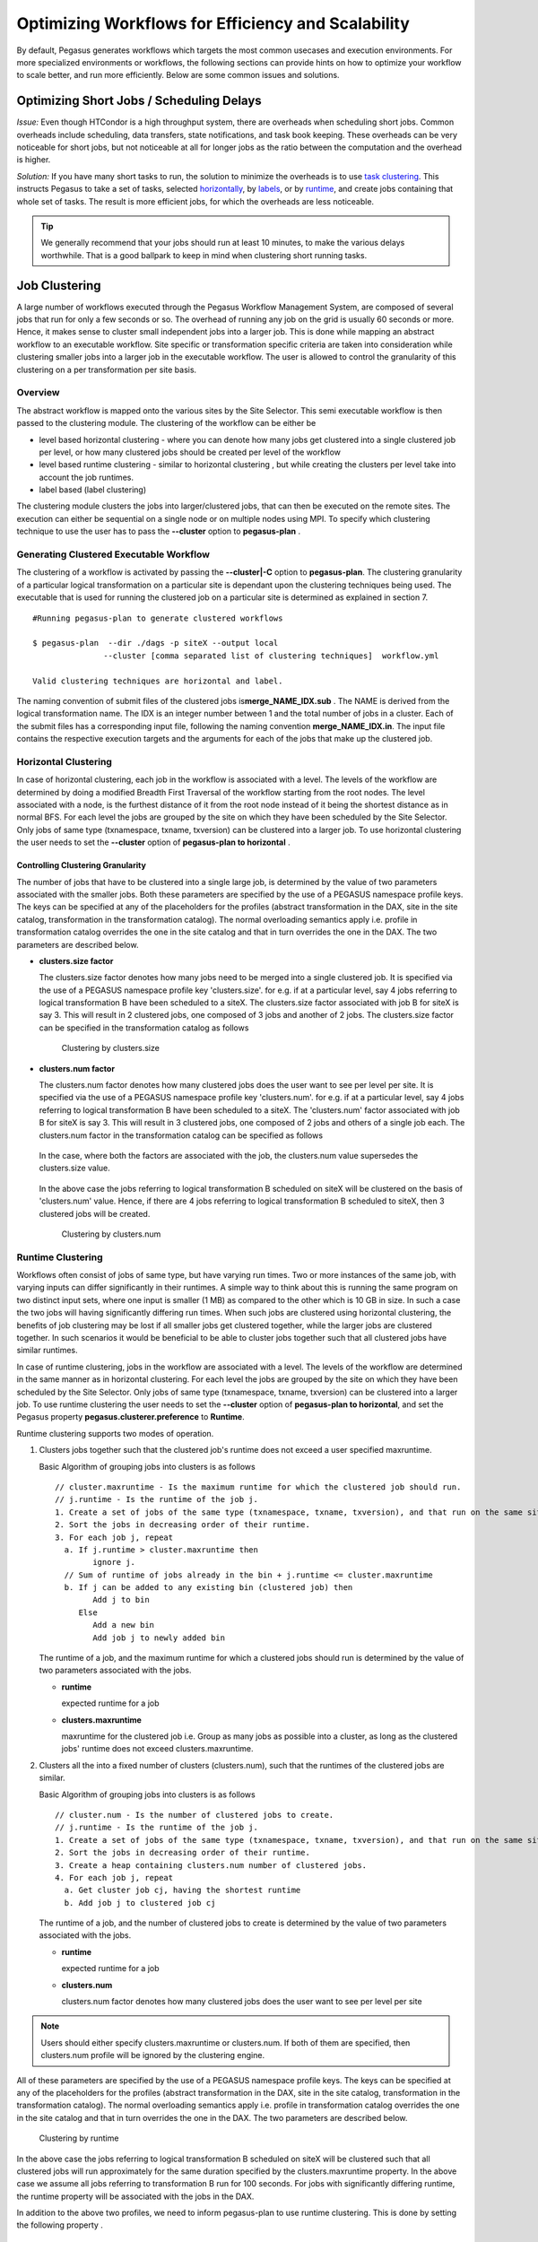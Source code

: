 .. _optimization:

===================================================
Optimizing Workflows for Efficiency and Scalability
===================================================

By default, Pegasus generates workflows which targets the most common
usecases and execution environments. For more specialized environments
or workflows, the following sections can provide hints on how to
optimize your workflow to scale better, and run more efficiently. Below
are some common issues and solutions.

.. _short-jobs:

Optimizing Short Jobs / Scheduling Delays
=========================================

*Issue:* Even though HTCondor is a high throughput system, there are
overheads when scheduling short jobs. Common overheads include
scheduling, data transfers, state notifications, and task book keeping.
These overheads can be very noticeable for short jobs, but not
noticeable at all for longer jobs as the ratio between the computation
and the overhead is higher.

*Solution:* If you have many short tasks to run, the solution to
minimize the overheads is to use `task clustering <#job_clustering>`__.
This instructs Pegasus to take a set of tasks, selected
`horizontally <#horizontal_clustering>`__, by
`labels <#label_clustering>`__, or by `runtime <#runtime_clustering>`__,
and create jobs containing that whole set of tasks. The result is more
efficient jobs, for which the overheads are less noticeable.

.. tip::

    We generally recommend that your jobs should run at least 10 minutes,
    to make the various delays worthwhile. That is a good ballpark to keep
    in mind when clustering short running tasks.

.. _job-clustering:

Job Clustering
==============

A large number of workflows executed through the Pegasus Workflow
Management System, are composed of several jobs that run for only a few
seconds or so. The overhead of running any job on the grid is usually 60
seconds or more. Hence, it makes sense to cluster small independent jobs
into a larger job. This is done while mapping an abstract workflow to an
executable workflow. Site specific or transformation specific criteria
are taken into consideration while clustering smaller jobs into a larger
job in the executable workflow. The user is allowed to control the
granularity of this clustering on a per transformation per site basis.

Overview
--------

The abstract workflow is mapped onto the various sites by the Site
Selector. This semi executable workflow is then passed to the clustering
module. The clustering of the workflow can be either be

-  level based horizontal clustering - where you can denote how many
   jobs get clustered into a single clustered job per level, or how many
   clustered jobs should be created per level of the workflow

-  level based runtime clustering - similar to horizontal clustering ,
   but while creating the clusters per level take into account the job
   runtimes.

-  label based (label clustering)

The clustering module clusters the jobs into larger/clustered jobs, that
can then be executed on the remote sites. The execution can either be
sequential on a single node or on multiple nodes using MPI. To specify
which clustering technique to use the user has to pass the **--cluster**
option to **pegasus-plan** .

Generating Clustered Executable Workflow
----------------------------------------

The clustering of a workflow is activated by passing the
**--cluster|-C** option to **pegasus-plan**. The clustering granularity
of a particular logical transformation on a particular site is dependant
upon the clustering techniques being used. The executable that is used
for running the clustered job on a particular site is determined as
explained in section 7.

::

   #Running pegasus-plan to generate clustered workflows

   $ pegasus-plan  --dir ./dags -p siteX --output local
                  --cluster [comma separated list of clustering techniques]  workflow.yml

   Valid clustering techniques are horizontal and label.

The naming convention of submit files of the clustered jobs
is\ **merge_NAME_IDX.sub** . The NAME is derived from the logical
transformation name. The IDX is an integer number between 1 and the
total number of jobs in a cluster. Each of the submit files has a
corresponding input file, following the naming convention
**merge_NAME_IDX.in**. The input file contains the respective execution
targets and the arguments for each of the jobs that make up the
clustered job.

.. _horizontal-clustering:

Horizontal Clustering
---------------------

In case of horizontal clustering, each job in the workflow is associated
with a level. The levels of the workflow are determined by doing a
modified Breadth First Traversal of the workflow starting from the root
nodes. The level associated with a node, is the furthest distance of it
from the root node instead of it being the shortest distance as in
normal BFS. For each level the jobs are grouped by the site on which
they have been scheduled by the Site Selector. Only jobs of same type
(txnamespace, txname, txversion) can be clustered into a larger job. To
use horizontal clustering the user needs to set the **--cluster** option
of **pegasus-plan to horizontal** .

Controlling Clustering Granularity
^^^^^^^^^^^^^^^^^^^^^^^^^^^^^^^^^^

The number of jobs that have to be clustered into a single large job, is
determined by the value of two parameters associated with the smaller
jobs. Both these parameters are specified by the use of a PEGASUS
namespace profile keys. The keys can be specified at any of the
placeholders for the profiles (abstract transformation in the DAX, site
in the site catalog, transformation in the transformation catalog). The
normal overloading semantics apply i.e. profile in transformation
catalog overrides the one in the site catalog and that in turn overrides
the one in the DAX. The two parameters are described below.

-  **clusters.size factor**

   The clusters.size factor denotes how many jobs need to be merged into
   a single clustered job. It is specified via the use of a PEGASUS
   namespace profile key 'clusters.size'. for e.g. if at a particular
   level, say 4 jobs referring to logical transformation B have been
   scheduled to a siteX. The clusters.size factor associated with job B
   for siteX is say 3. This will result in 2 clustered jobs, one
   composed of 3 jobs and another of 2 jobs. The clusters.size factor
   can be specified in the transformation catalog as follows

    .. tabs::

        .. code-tab:: python generate_tc.py

            #!/usr/bin/env python3
            from Pegasus.api import *

            # create the TransformationCatalog object
            tc = TransformationCatalog()

            # create and add the transformation
            B  = Transformation(
                    "B",
                    site="siteX",
                    pfn="/shared/PEGASUS/bin/jobB",
                    is_stageable=False,

                ).add_profiles(Namespace.PEGASUS, key="clusters.size", value=3)

            tc.add_transformations(B)

            C  = Transformation(
                    "C",
                    site="siteX",
                    pfn="/shared/PEGASUS/bin/jobC",
                    is_stageable=False,

                ).add_profiles(Namespace.PEGASUS, key="clusters.size" value=2)

            tc.add_transformations(C)

            # write the transformation catalog to the default file path "./transformations.yml"
            tc.write()

        .. code-tab:: yaml YAML

            x-pegasus: {apiLang: python, createdBy: vahi, createdOn: '10-29-20T13:39:30Z'}
            pegasus: '5.0'
            transformations:
            - name: B
              sites:
              - {name: siteX, pfn: /shared/PEGASUS/bin/jobB, type: installed}
              profiles:
                pegasus: {clusters_size: 3}
            - name: C
              sites:
              - {name: siteX, pfn: /shared/PEGASUS/bin/jobC, type: installed}
              profiles:
                pegasus: {clusters_size: 2}

        .. code-tab:: shell Text TC

              # multiple line text-based transformation catalog: 2014-09-30T16:05:01.731-07:00
              tr B {
                      site siteX {
                              profile pegasus "clusters.size" "3"
                              pfn "/shared/PEGASUS/bin/jobB"
                              arch "x86"
                              os "LINUX"
                              type "INSTALLED"
                      }
              }

              tr C {
                      site siteX {
                              profile pegasus "clusters.size" "2"
                              pfn "/shared/PEGASUS/bin/jobC"
                              arch "x86"
                              os "LINUX"
                              type "INSTALLED"
                      }
              }

   .. figure:: ../images/advanced-clustering-1.png
      :alt: Clustering by clusters.size

      Clustering by clusters.size

-  **clusters.num factor**

   The clusters.num factor denotes how many clustered jobs does the user
   want to see per level per site. It is specified via the use of a
   PEGASUS namespace profile key 'clusters.num'. for e.g. if at a
   particular level, say 4 jobs referring to logical transformation B
   have been scheduled to a siteX. The 'clusters.num' factor associated
   with job B for siteX is say 3. This will result in 3 clustered jobs,
   one composed of 2 jobs and others of a single job each. The
   clusters.num factor in the transformation catalog can be specified as
   follows

    .. tabs::

        .. code-tab:: python generate_tc.py

            #!/usr/bin/env python3
            from Pegasus.api import *

            # create the TransformationCatalog object
            tc = TransformationCatalog()

            # create and add the transformation
            B  = Transformation(
                    "B",
                    site="siteX",
                    pfn="/shared/PEGASUS/bin/jobB",
                    is_stageable=False,

                ).add_profiles(Namespace.PEGASUS, key="clusters.num", value=3)

            tc.add_transformations(B)

            C  = Transformation(
                    "C",
                    site="siteX",
                    pfn="/shared/PEGASUS/bin/jobC",
                    is_stageable=False,

                ).add_profiles(Namespace.PEGASUS, key="clusters.num", value=2)

            tc.add_transformations(C)

            # write the transformation catalog to the default file path "./transformations.yml"
            tc.write()

        .. code-tab:: yaml YAML

            x-pegasus: {apiLang: python, createdBy: vahi, createdOn: '10-29-20T13:39:30Z'}
            pegasus: '5.0'
            transformations:
            - name: B
              sites:
              - {name: siteX, pfn: /shared/PEGASUS/bin/jobB, type: installed}
              profiles:
                pegasus: {clusters.num: 3}
            - name: C
              sites:
              - {name: siteX, pfn: /shared/PEGASUS/bin/jobC, type: installed}
              profiles:
                pegasus: {clusters.num: 2}

        .. code-tab:: shell Text TC

              # multiple line text-based transformation catalog: 2014-09-30T16:05:01.731-07:00
              tr B {
                      site siteX {
                              profile pegasus "clusters.num" "3"
                              pfn "/shared/PEGASUS/bin/jobB"
                              arch "x86"
                              os "LINUX"
                              type "INSTALLED"
                      }
              }

              tr C {
                      site siteX {
                              profile pegasus "clusters.num" "2"
                              pfn "/shared/PEGASUS/bin/jobC"
                              arch "x86"
                              os "LINUX"
                              type "INSTALLED"
                      }
              }

   In the case, where both the factors are associated with the job, the
   clusters.num value supersedes the clusters.size value.

    .. tabs::

        .. code-tab:: python generate_tc.py

            #!/usr/bin/env python3
            from Pegasus.api import *

            # create the TransformationCatalog object
            tc = TransformationCatalog()

            # create and add the transformation
            B  = Transformation(
                    "B",
                    site="siteX",
                    pfn="/shared/PEGASUS/bin/jobB",
                    is_stageable=False,

                ).add_pegasus_profiles(clusters_num=3, clusters_size=3)

            tc.add_transformations(B)


            # write the transformation catalog to the default file path "./transformations.yml"
            tc.write()

        .. code-tab:: yaml YAML

            x-pegasus: {apiLang: python, createdBy: vahi, createdOn: '10-29-20T13:39:30Z'}
            pegasus: '5.0'
            transformations:
            - name: B
              sites:
              - {name: siteX, pfn: /shared/PEGASUS/bin/jobB, type: installed}
              profiles:
                pegasus: {clusters.num: 3, clusters.size:3}


        .. code-tab:: shell Text TC

              # multiple line text-based transformation catalog: 2014-09-30T16:05:01.731-07:00
              tr B {
                      site siteX {
                              profile pegasus "clusters.num" "3"
                              profile pegasus "clusters.size" "3"
                              pfn "/shared/PEGASUS/bin/jobB"
                              arch "x86"
                              os "LINUX"
                              type "INSTALLED"
                      }
              }


   In the above case the jobs referring to logical transformation B
   scheduled on siteX will be clustered on the basis of 'clusters.num'
   value. Hence, if there are 4 jobs referring to logical transformation
   B scheduled to siteX, then 3 clustered jobs will be created.

   .. figure:: ../images/advanced-clustering-2.png
      :alt: Clustering by clusters.num

      Clustering by clusters.num

.. _runtime-clustering:

Runtime Clustering
------------------

Workflows often consist of jobs of same type, but have varying run
times. Two or more instances of the same job, with varying inputs can
differ significantly in their runtimes. A simple way to think about this
is running the same program on two distinct input sets, where one input
is smaller (1 MB) as compared to the other which is 10 GB in size. In
such a case the two jobs will having significantly differing run times.
When such jobs are clustered using horizontal clustering, the benefits
of job clustering may be lost if all smaller jobs get clustered
together, while the larger jobs are clustered together. In such
scenarios it would be beneficial to be able to cluster jobs together
such that all clustered jobs have similar runtimes.

In case of runtime clustering, jobs in the workflow are associated with
a level. The levels of the workflow are determined in the same manner as
in horizontal clustering. For each level the jobs are grouped by the
site on which they have been scheduled by the Site Selector. Only jobs
of same type (txnamespace, txname, txversion) can be clustered into a
larger job. To use runtime clustering the user needs to set the
**--cluster** option of **pegasus-plan to horizontal**, and set the
Pegasus property **pegasus.clusterer.preference** to **Runtime**.

Runtime clustering supports two modes of operation.

1. Clusters jobs together such that the clustered job's runtime does not
   exceed a user specified maxruntime.

   Basic Algorithm of grouping jobs into clusters is as follows

   ::

      // cluster.maxruntime - Is the maximum runtime for which the clustered job should run.
      // j.runtime - Is the runtime of the job j.
      1. Create a set of jobs of the same type (txnamespace, txname, txversion), and that run on the same site.
      2. Sort the jobs in decreasing order of their runtime.
      3. For each job j, repeat
        a. If j.runtime > cluster.maxruntime then
              ignore j.
        // Sum of runtime of jobs already in the bin + j.runtime <= cluster.maxruntime
        b. If j can be added to any existing bin (clustered job) then
              Add j to bin
           Else
              Add a new bin
              Add job j to newly added bin

   The runtime of a job, and the maximum runtime for which a clustered
   jobs should run is determined by the value of two parameters
   associated with the jobs.

   -  **runtime**

      expected runtime for a job

   -  **clusters.maxruntime**

      maxruntime for the clustered job i.e. Group as many jobs as
      possible into a cluster, as long as the clustered jobs' runtime
      does not exceed clusters.maxruntime.

2. Clusters all the into a fixed number of clusters (clusters.num), such
   that the runtimes of the clustered jobs are similar.

   Basic Algorithm of grouping jobs into clusters is as follows

   ::

      // cluster.num - Is the number of clustered jobs to create.
      // j.runtime - Is the runtime of the job j.
      1. Create a set of jobs of the same type (txnamespace, txname, txversion), and that run on the same site.
      2. Sort the jobs in decreasing order of their runtime.
      3. Create a heap containing clusters.num number of clustered jobs.
      4. For each job j, repeat
        a. Get cluster job cj, having the shortest runtime
        b. Add job j to clustered job cj

   The runtime of a job, and the number of clustered jobs to create is
   determined by the value of two parameters associated with the jobs.

   -  **runtime**

      expected runtime for a job

   -  **clusters.num**

      clusters.num factor denotes how many clustered jobs does the user
      want to see per level per site

..

.. note::

   Users should either specify clusters.maxruntime or clusters.num. If
   both of them are specified, then clusters.num profile will be ignored
   by the clustering engine.

All of these parameters are specified by the use of a PEGASUS namespace
profile keys. The keys can be specified at any of the placeholders for
the profiles (abstract transformation in the DAX, site in the site
catalog, transformation in the transformation catalog). The normal
overloading semantics apply i.e. profile in transformation catalog
overrides the one in the site catalog and that in turn overrides the one
in the DAX. The two parameters are described below.


    .. tabs::

        .. code-tab:: python generate_tc.py

            #!/usr/bin/env python3
            from Pegasus.api import *

            # create the TransformationCatalog object
            tc = TransformationCatalog()

            # create and add the transformation
            # Cluster all jobs of type B at siteX, into 2 clusters
            # such that the 2 clusters have similar runtimes

            B  = Transformation(
                    "B",
                    site="siteX",
                    pfn="/shared/PEGASUS/bin/jobB",
                    is_stageable=False,

                ).add_profiles(Namespace.PEGASUS, key="clusters.num", value=2)\
                 .add_profiles(Namespace.PEGASUS, key="runtime", value=100)
            tc.add_transformations(B)

            # Cluster all jobs of type C at siteX, such that the duration
            # duration of the clustered job does not exceed 300.
            C  = Transformation(
                    "C",
                    site="siteX",
                    pfn="/shared/PEGASUS/bin/jobC",
                    is_stageable=False,

                ).add_profiles(Namespace.PEGASUS, key="maxruntime", value=300)\
                 .add_profiles(Namespace.PEGASUS, key="runtime", value=100)

            tc.add_transformations(C)

            # write the transformation catalog to the default file path "./transformations.yml"
            tc.write()

        .. code-tab:: yaml YAML

            x-pegasus: {apiLang: python, createdBy: vahi, createdOn: '10-29-20T14:45:49Z'}
            pegasus: '5.0'
            transformations:
            - name: B
              sites:
              - {name: siteX, pfn: /shared/PEGASUS/bin/jobB, type: installed}
              profiles:
                pegasus: {clusters.num: 2, runtime: 100}
            - name: C
              sites:
              - {name: siteX, pfn: /shared/PEGASUS/bin/jobC, type: installed}
              profiles:
                pegasus: {maxruntime: 300, runtime: 100}

        .. code-tab:: shell Text TC

               # multiple line text-based transformation catalog: 2014-09-30T16:09:40.610-07:00
               #Cluster all jobs of type B at siteX, into 2 clusters such that the 2 clusters have similar runtimes
               tr B {
                       site siteX {
                               profile pegasus "clusters.num" "2"
                               profile pegasus "runtime" "100"
                               pfn "/shared/PEGASUS/bin/jobB"
                               arch "x86"
                               os "LINUX"
                               type "INSTALLED"
                       }
               }

               #Cluster all jobs of type C at siteX, such that the duration of the clustered job does not exceed 300.
               tr C {
                       site siteX {
                               profile pegasus "clusters.maxruntime" "300"
                               profile pegasus "runtime" "100"
                               pfn "/shared/PEGASUS/bin/jobC"
                               arch "x86"
                               os "LINUX"
                               type "INSTALLED"
                       }
               }




.. figure:: ../images/advanced-clustering-5.png
   :alt: Clustering by runtime

   Clustering by runtime

In the above case the jobs referring to logical transformation B
scheduled on siteX will be clustered such that all clustered jobs will
run approximately for the same duration specified by the
clusters.maxruntime property. In the above case we assume all jobs
referring to transformation B run for 100 seconds. For jobs with
significantly differing runtime, the runtime property will be associated
with the jobs in the DAX.

In addition to the above two profiles, we need to inform pegasus-plan to
use runtime clustering. This is done by setting the following property .

::

    pegasus.clusterer.preference          Runtime

.. _label-clustering:

Label Clustering
----------------

In label based clustering, the user labels the workflow. All jobs having
the same label value are clustered into a single clustered job. This
allows the user to create clusters or use a clustering technique that is
specific to his workflows. If there is no label associated with the job,
the job is not clustered and is executed as is

Since, the jobs in a cluster in this case are not independent, it is
important the jobs are executed in the correct order. This is done by
doing a topological sort on the jobs in each cluster. To use label based
clustering the user needs to set the **--cluster** option of
**pegasus-plan** to label.

Labelling the Workflow
^^^^^^^^^^^^^^^^^^^^^^

The labels for the jobs in the workflow are specified by associated
**pegasus** profile keys with the jobs during the DAX generation
process. The user can choose which profile key to use for labeling the
workflow. By default, it is assumed that the user is using the PEGASUS
profile key ``label`` to associate the labels. To use another key, in the
**pegasus** namespace the user needs to set the following property

-  pegasus.clusterer.label.key

For example if the user sets **pegasus.clusterer.label.key**\ to
**user_label** then the job description in the DAX looks as follows

::

   <adag >
   ...
     <job id="ID000004" namespace="app" name="analyze" version="1.0" level="1" >
       <argument>-a bottom -T60  -i <filename file="user.f.c1"/>  -o <filename file="user.f.d"/></argument>
       <profile namespace="pegasus" key="user_label">p1</profile>
       <uses file="user.f.c1" link="input" register="true" transfer="true"/>
       <uses file="user.f.c2" link="input" register="true" transfer="true"/>
       <uses file="user.f.d" link="output" register="true" transfer="true"/>
     </job>
   ...
   </adag>

-  The above states that the **pegasus** profiles with key as
   **user_label** are to be used for designating clusters.

-  Each job with the same value for **pegasus** profile key
   **user_label**\ appears in the same cluster.

Recursive Clustering
--------------------

In some cases, a user may want to use a combination of clustering
techniques. For e.g. a user may want some jobs in the workflow to be
horizontally clustered and some to be label clustered. This can be
achieved by specifying a comma separated list of clustering techniques
to the\ **--cluster** option of **pegasus-plan**. In this case the
clustering techniques are applied one after the other on the workflow in
the order specified on the command line.

For example

::

   $ pegasus-plan --dax example.dax --dir ./dags --cluster label,horizontal -s siteX --output local --verbose

.. figure:: ../images/advanced-clustering-4.png
   :alt: Recursive clustering

   Recursive clustering

Execution of the Clustered Job
------------------------------

The execution of the clustered job on the remote site, involves the
execution of the smaller constituent jobs either

-  **sequentially on a single node of the remote site**

   The clustered job is executed using **pegasus-cluster**, a wrapper
   tool written in C that is distributed as part of the PEGASUS. It
   takes in the jobs passed to it, and ends up executing them
   sequentially on a single node. To use pegasus-cluster for executing
   any clustered job on a siteX, there needs to be an entry in the
   transformation catalog for an executable with the logical name
   seqexec and namespace as pegasus.

   ::

      #site  transformation   pfn            type                 architecture    profiles

      siteX    pegasus::seqexec     /usr/pegasus/bin/pegasus-cluster INSTALLED       INTEL32::LINUX NULL

   If the entry is not specified, Pegasus will attempt create a default
   path on the basis of the environment profile PEGASUS_HOME specified
   in the site catalog for the remote site.

-  **On multiple nodes of the remote site using MPI based task
   management tool called Pegasus MPI Cluster (PMC)**

   The clustered job is executed using **pegasus-mpi-cluster**, a
   wrapper MPI program written in C that is distributed as part of the
   PEGASUS. A PMC job consists of a single master process (this process
   is rank 0 in MPI parlance) and several worker processes. These
   processes follow the standard master-worker architecture. The master
   process manages the workflow and assigns workflow tasks to workers
   for execution. The workers execute the tasks and return the results
   to the master. Communication between the master and the workers is
   accomplished using a simple text-based protocol implemented using
   MPI_Send and MPI_Recv. PMC relies on a shared filesystem on the
   remote site to manage the individual tasks stdout and stderr and
   stage it back to the submit host as part of it's own stdout/stderr.

   The input format for PMC is a DAG based format similar to Condor
   DAGMan's. PMC follows the dependencies specified in the DAG to
   release the jobs in the right order and executes parallel jobs via
   the workers when possible. The input file for PMC is automatically
   generated by the Pegasus Planner when generating the executable
   workflow. PMC allows for a finer grained control on how each task is
   executed. This can be enabled by associating the following pegasus
   profiles with the jobs in the DAX

   .. table:: Pegasus Profiles that can be associated with jobs in the DAX for PMC

      ================== =====================================================================================================================================================================================================================================================================================================
      **Key**            **Description**
      pmc_request_memory This key is used to set the -m option for pegasus-mpi-cluster. It specifies the amount of memory in MB that a job requires. This profile is usually set in the DAX for each job.
      pmc_request_cpus   This key is used to set the -c option for pegasus-mpi-cluster. It specifies the number of cpu's that a job requires. This profile is usually set in the DAX for each job.
      pmc_priority       This key is used to set the -p option for pegasus-mpi-cluster. It specifies the priority for a job . This profile is usually set in the DAX for each job. Negative values are allowed for priorities.
      pmc_task_arguments The key is used to pass any extra arguments to the PMC task during the planning time. They are added to the very end of the argument string constructed for the task in the PMC file. Hence, allows for overriding of any argument constructed by the planner for any particular task in the PMC job.
      ================== =====================================================================================================================================================================================================================================================================================================

   Refer to the pegasus-mpi-cluster man page in the `command line tools
   chapter <#cli>`__ to know more about PMC and how it schedules
   individual tasks.

   It is recommended to have a pegasus::mpiexec entry in the
   transformation catalog to specify the path to PMC on the remote and
   specify the relevant globus profiles such as xcount, host_xcount and
   maxwalltime to control size of the MPI job.

   ::

      # multiple line text-based transformation catalog: 2014-09-30T16:11:11.947-07:00
      tr pegasus::mpiexec {
              site siteX {
                      profile globus "host_xcount" "1"
                      profile globus "xcount" "32"
                      pfn "/usr/pegasus/bin/pegasus-mpi-cluster"
                      arch "x86"
                      os "LINUX"
                      type "INSTALLED"
              }
      }

   the entry is not specified, Pegasus will attempt create a default
   path on the basis of the environment profile PEGASUS_HOME specified
   in the site catalog for the remote site.

   .. tip::

      Users are encouraged to use label based clustering in conjunction
      with PMC

Specification of Method of Execution for Clustered Jobs
-------------------------------------------------------

The method execution of the clustered job(whether to launch via mpiexec
or seqexec) can be specified

1. **globally in the properties file**

   The user can set a property in the properties file that results in
   all the clustered jobs of the workflow being executed by the same
   type of executable.

   ::

      #PEGASUS PROPERTIES FILE
      pegasus.clusterer.job.aggregator seqexec|mpiexec

   In the above example, all the clustered jobs on the remote sites are
   going to be launched via the property value, as long as the property
   value is not overridden in the site catalog.

2. **associating profile key job.aggregator with the site in the site
   catalog**

   ::

      <site handle="siteX" gridlaunch = "/shared/PEGASUS/bin/kickstart">
          <profile namespace="env" key="GLOBUS_LOCATION" >/home/shared/globus</profile>
          <profile namespace="env" key="LD_LIBRARY_PATH">/home/shared/globus/lib</profile>
          <profile namespace="pegasus" key="job.aggregator" >seqexec</profile>
          <lrc url="rls://siteX.edu" />
          <gridftp  url="gsiftp://siteX.edu/" storage="/home/shared/work" major="2" minor="4" patch="0" />
          <jobmanager universe="transfer" url="siteX.edu/jobmanager-fork" major="2" minor="4" patch="0" />
          <jobmanager universe="vanilla" url="siteX.edu/jobmanager-condor" major="2" minor="4" patch="0" />
          <workdirectory >/home/shared/storage</workdirectory>
        </site>

   In the above example, all the clustered jobs on a siteX are going to
   be executed via seqexec, as long as the value is not overridden in
   the transformation catalog.

3. **associating profile key job.aggregator with the transformation that
   is being clustered, in the transformation catalog**

   ::

      # multiple line text-based transformation catalog: 2014-09-30T16:11:52.230-07:00
      tr B {
              site siteX {
                      profile pegasus "clusters.size" "3"
                      profile pegasus "job.aggregator" "mpiexec"
                      pfn "/shared/PEGASUS/bin/jobB"
                      arch "x86"
                      os "LINUX"
                      type "INSTALLED"
              }
      }

   In the above example, all the clustered jobs that consist of
   transformation B on siteX will be executed via mpiexec.

   .. note::

      **The clustering of jobs on a site only happens only if**

      -  there exists an entry in the transformation catalog for the
         clustering executable that has been determined by the above 3
         rules

      -  the number of jobs being clustered on the site are more than 1

Outstanding Issues
------------------

1. **Label Clustering**

   More rigorous checks are required to ensure that the labeling scheme
   applied by the user is valid.


.. _hierarchial-workflows:

Hierarchical Workflows
======================

*Issue:* When planning and running large workflows, there are some
scalability issues to be aware of. During the planning stage, Pegasus
traverses the graphs multiple times, and some of the graph transforms
can be slow depending on if the graph is large in the number of tasks,
the number of files, or the number of dependencies. Once planned, large
workflows can also see scalability limits when interacting with the
operating system. A common problem is the number of files in a single
directory, such as thousands or millons input or output files.

*Solution:* The most common solution to these problems is to use
hierarchical workflows, which works really
well if your workflow can be logically partitioned into smaller
workflows. A hierarchical workflow still runs like a single workflow,
with the difference being that some jobs in the workflow are actually
sub-workflows.

The Abstract Workflow in addition to containing compute jobs, can also
contain jobs that refer to other workflows. This is useful for running
large workflows or ensembles of workflows.

Users can embed two types of workflow jobs in the DAX

1. daxjob - refers to a sub workflow represented as a DAX. During the
   planning of a workflow, the DAX jobs are mapped to condor dagman jobs
   that have pegasus plan invocation on the dax ( referred to in the DAX
   job ) as the prescript.

   .. figure:: ../images/daxjob-mapping.png
      :alt: Planning of a DAX Job
      :width: 100.0%

      Planning of a DAX Job

2. dagjob - refers to a sub workflow represented as a DAG. During the
   planning of a workflow, the DAG jobs are mapped to condor dagman and
   refer to the DAG file mentioned in the DAG job.

   .. figure:: ../images/dagjob-mapping.png
      :alt: Planning of a DAG Job
      :width: 100.0%

      Planning of a DAG Job


Specifying a DAX Job in the DAX
-------------------------------

Specifying a DAXJob in a DAX is pretty similar to how normal compute
jobs are specified. There are minor differences in terms of the xml
element name ( dax vs job ) and the attributes specified. DAXJob XML
specification is described in detail in the `chapter on DAX
API <#api>`__ . An example DAX Job in a DAX is shown below

::

     <dax id="ID000002" name="black.dax" node-label="bar" >
       <profile namespace="dagman" key="maxjobs">10</profile>
       <argument>-Xmx1024 -Xms512 -Dpegasus.dir.storage=storagedir  -Dpegasus.dir.exec=execdir -o local -vvvvv --force -s dax_site </argument>
     </dax>


DAX File Locations
^^^^^^^^^^^^^^^^^^

The name attribute in the dax element refers to the LFN ( Logical File
Name ) of the dax file. The location of the DAX file can be catalogued
either in the

1. Replica Catalog

2. Replica Catalog Section in the `DAX <#dax_replica_catalog>`__ .

   .. note::

      Currently, only file url's on the local site ( submit host ) can
      be specified as DAX file locations.


Arguments for a DAX Job
^^^^^^^^^^^^^^^^^^^^^^^

Users can specify specific arguments to the DAX Jobs. The arguments
specified for the DAX Jobs are passed to the pegasus-plan invocation in
the prescript for the corresponding condor dagman job in the executable
workflow.

The following options for pegasus-plan are inherited from the
pegasus-plan invocation of the parent workflow. If an option is
specified in the arguments section for the DAX Job then that overrides
what is inherited.

.. table:: Options inherited from parent workflow

   =========== ========================
   Option Name Description
   =========== ========================
   --sites     list of execution sites.
   =========== ========================

It is highly recommended that users **don't specify** directory related
options in the arguments section for the DAX Jobs. Pegasus assigns
values to these options for the sub workflows automatically.

1. --relative-dir

2. --dir

3. --relative-submit-dir


Profiles for DAX Job
^^^^^^^^^^^^^^^^^^^^

Users can choose to specify dagman profiles with the DAX Job to control
the behavior of the corresponding condor dagman instance in the
executable workflow. In the example `above <#dax_job_example>`__ maxjobs
is set to 10 for the sub workflow.


Execution of the PRE script and HTCondor DAGMan instance
^^^^^^^^^^^^^^^^^^^^^^^^^^^^^^^^^^^^^^^^^^^^^^^^^^^^^^^^

The pegasus plan that is invoked as part of the prescript to the condor
dagman job is executed on the submit host. The log from the output of
pegasus plan is redirected to a file ( ending with suffix pre.log ) in
the submit directory of the workflow that contains the DAX Job. The path
to pegasus-plan is automatically determined.

The DAX Job maps to a Condor DAGMan job. The path to condor dagman
binary is determined according to the following rules -

1. entry in the transformation catalog for condor::dagman for site
   local, else

2. pick up the value of CONDOR_HOME from the environment if specified
   and set path to condor dagman as $CONDOR_HOME/bin/condor_dagman ,
   else

3. pick up the value of CONDOR_LOCATION from the environment if
   specified and set path to condor dagman as
   $CONDOR_LOCATION/bin/condor_dagman , else

4. pick up the path to condor dagman from what is defined in the user's
   PATH

..

.. tip::

   It is recommended that users specify dagman.maxpre in their
   properties file to control the maximum number of pegasus plan
   instances launched by each running dagman instance.


Specifying a DAG Job in the DAX
-------------------------------

Specifying a DAGJob in a DAX is pretty similar to how normal compute
jobs are specified. There are minor differences in terms of the xml
element name ( dag vs job ) and the attributes specified. For DAGJob XML
details,see the `API Reference <#api>`__ chapter . An example DAG Job in
a DAX is shown below

::

     <dag id="ID000003" name="black.dag" node-label="foo" >
       <profile namespace="dagman" key="maxjobs">10</profile>
       <profile namespace="dagman" key="DIR">/dag-dir/test</profile>
     </dag>


DAG File Locations
^^^^^^^^^^^^^^^^^^

The name attribute in the dag element refers to the LFN ( Logical File
Name ) of the dax file. The location of the DAX file can be catalogued
either in the

1. Replica Catalog

2. Replica Catalog Section in the DAX.

   .. note::

      Currently, only file url's on the local site ( submit host ) can
      be specified as DAG file locations.


Profiles for DAG Job
^^^^^^^^^^^^^^^^^^^^

Users can choose to specify dagman profiles with the DAX Job to control
the behavior of the corresponding condor dagman instance in the
executable workflow. In the example above, maxjobs is set to 10 for the
sub workflow.

The dagman profile DIR allows users to specify the directory in which
they want the condor dagman instance to execute. In the example
`above <#dag_job_example>`__ black.dag is set to be executed in
directory /dag-dir/test . The /dag-dir/test should be created
beforehand.


File Dependencies Across DAX Jobs
^^^^^^^^^^^^^^^^^^^^^^^^^^^^^^^^^

In hierarchal workflows , if a sub workflow generates some output files
required by another sub workflow then there should be an edge connecting
the two dax jobs. Pegasus will ensure that the prescript for the child
sub-workflow, has the path to the cache file generated during the
planning of the parent sub workflow. The cache file in the submit
directory for a workflow is a textual replica catalog that lists the
locations of all the output files created in the remote workflow
execution directory when the workflow executes.

This automatic passing of the cache file to a child sub-workflow ensures
that the datasets from the same workflow run are used. However, the
passing the locations in a cache file also ensures that Pegasus will
prefer them over all other locations in the Replica Catalog. If you need
the Replica Selection to consider locations in the Replica Catalog also,
then set the following property.

::

   pegasus.catalog.replica.cache.asrc  true

The above is useful in the case, where you are staging out the output
files to a storage site, and you want the child sub workflow to stage
these files from the storage output site instead of the workflow
execution directory where the files were originally created.


Recursion in Hierarchal Workflows
---------------------------------

It is possible for a user to add a dax jobs to a dax that already
contain dax jobs in them. Pegasus does not place a limit on how many
levels of recursion a user can have in their workflows. From Pegasus
perspective recursion in hierarchal workflows ends when a DAX with only
compute jobs is encountered . However, the levels of recursion are
limited by the system resources consumed by the DAGMan processes that
are running (each level of nesting produces another DAGMan process) .

The figure below illustrates an example with recursion 2 levels deep.

.. figure:: ../images/recursion_in_hierarchal_workflows.png
   :alt: Recursion in Hierarchal Workflows

   Recursion in Hierarchal Workflows

The execution time-line of the various jobs in the above figure is
illustrated below.

.. figure:: ../images/hierarchal_workflows_execution_timeline.png
   :alt: Execution Time-line for Hierarchal Workflows

   Execution Time-line for Hierarchal Workflows


.. _data-transfers:

Optimizing Data Transfers
=========================

*Issue:* When it comes to data transfers, Pegasus ships with a default
configuration which is trying to strike a balance between performance
and aggressiveness. We obviously want data transfers to be as quick as
possibly, but we also do not want our transfers to overwhelm data
services and systems.

*Solution:* Starting 4.8.0 release, the default configuration of Pegasus
now adds transfer jobs and cleanup jobs based on the number of jobs at a
particular level of the workflow. For example, for every 10 compute jobs
on a level of a workflow, one data transfer job( stage-in and stage-out)
is created. The default configuration also sets how many threads such a
pegasus-transfer job can spawn. Cleanup jobs are similarly constructed
with an internal ratio of 5.

Additionally, Pegasus makes use of DAGMan categories and associates the
following default values with the transfer and cleanup jobs.

See `Job Throttling <#job_throttling>`__ for details on how to set these
values.

Information on how to control manully the maxinum number of stagein and
stageout jobs can be found in the `Data Movement
Nodes <#data_movement_nodes>`__ section.

How to control the number of threads pegasus-transfer can use depends on
if you want to control standard transfer jobs, or PegasusLite. For the
former, see the `pegasus.transfer.threads <#transfer_props>`__ property,
and for the latter the
`pegasus.transfer.lite.threads <#transfer_props>`__ property.

.. _job-throttling:

Job Throttling
==============

*Issue:* For large workflows you may want to control the number of jobs
released by DAGMan in local condor queue, or number of remote jobs
submitted.

*Solution:* HTCondor DAGMan has knobs that can be tuned at a per
workflow level to control it's behavior. These knobs control how it
interacts with the local HTCondor Schedd to which it submits jobs that
are ready to run in a particular DAG. These knobs are exposed
as\ `DAGMan profiles <#dagman_profiles>`__ (maxidle, maxjobs, maxpre and
maxpost) that you can set in your properties files.

Within a single workflow, you can also control the number of jobs
submitted per type ( or category ) of jobs. To associate categories, you
needs to associate dagman profile key named category with the jobs and
specify the property dagman.[CATEGORY-NAME].\* in the properties file.
More information about HTCondor DAGMan categories can be found in the
`HTCondor
Documentation <http://research.cs.wisc.edu/htcondor/manual/v8.3.5/2_10DAGMan_Applications.html#SECTION003108400000000000000>`__.

By default, pegasus associates default category names to following types
of auxillary jobs

.. table:: Default Category names associated by Pegasus

   ======================== ============================= ================================================
   **DAGMan Category Name** **Auxillary Job applied to.** **Default Value Assigned in generated DAG file**
   stage-in                 data stage-in jobs            10
   stage-out                data stage-out jobs           10
   stage-inter              inter site data transfer jobs -
   cleanup                  data cleanup jobs             4
   registration             registration jobs             1 (for file based RC)
   ======================== ============================= ================================================

Below is a sample properties file that illustrates how categories can be
specified in the properties file

::

   # pegasus properties file snippet illustrating
   # how to specify dagman categories for different types of jobs

   dagman.stage-in.maxjobs 4
   dagman.stage-out.maxjobs 1
   dagman.cleanup.maxjobs 2

HTCondor also exposes useful configuration parameters that can be
specified in it's configuration file (condor_config_val -conf will list
the condor configuration files), to control job submission across
workflows. Some of the useful parameters that you may want to tune are

.. table:: Useful HTCondor Job Throttling Configuration Parameters

   ============================================================================================ ==========================================================================================================================================================================================================================================================================================================================================================================================================================================
   **HTCondor Configuration Parameter**                                                         **Description**
   **Parameter Name:**\ START_LOCAL_UNIVERSE\ **Sample Value :**\ TotalLocalJobsRunning < 20    Most of the pegauss added auxillary jobs ( createdir, cleanup, registration and data cleanup ) run in the local universe on the submit host. If you have a lot of workflows running, HTCondor may try to start too many local universe jobs, that may bring down your submit host. This global parameter is used to configure condor to not launch too many local universe jobs.
   **Parameter Name:**\ GRIDMANAGER_MAX_JOBMANAGERS_PER_RESOURCE\ **Sample Value :**\ Integer   For grid jobs of type gt2, limits the number of globus-job-manager processes that the condor_gridmanager lets run at a time on the remote head node. Allowing too many globus-job-managers to run causes severe load on the head note, possibly making it non-functional. Usually the default value in htcondor ( as of version 8.3.5) is 10.
                                                                                                This parameter is useful when you are doing remote job submissions using HTCondor-G.
   **Parameter Name:**\ GRIDMANAGER_MAX_SUBMITTED_JOBS_PER_RESOURCE\ **Sample Value :** Integer An integer value that limits the number of jobs that a condor_gridmanager daemon will submit to a resource. A comma-separated list of pairs that follows this integer limit will specify limits for specific remote resources. Each pair is a host name and the job limit for that host. Consider the example
                                                                                                ::

                                                                                                   GRIDMANAGER_MAX_SUBMITTED_JOBS_PER_RESOURCE =
                                                                                                                            200, foo.edu, 50, bar.com, 100.

                                                                                                In this example, all resources have a job limit of 200, except foo.edu, which has a limit of 50, and bar.com, which has a limit of 100. Limits specific to grid types can be set by appending the name of the grid type to the configuration variable name, as the example GRIDMANAGER_MAX_SUBMITTED_JOBS_PER_RESOURCE_CREAM = 300 In this example, the job limit for all CREAM resources is 300. Defaults to 1000 ( as of version 8.3.5).

                                                                                                This parameter is useful when you are doing remote job submissions using HTCondor-G.
   ============================================================================================ ==========================================================================================================================================================================================================================================================================================================================================================================================================================================

.. _job-throttling-across-workflows:

Job Throttling Across Workflows
-------------------------------

*Issue:* DAGMan throttling knobs are per workflow, and don't work across
workflows. Is there any way to control different types of jobs run at a
time across workflows?

*Solution:* While not possible in all cases, it is possible to throttle
different types of jobs across workflows if you configure the jobs to
run in vanilla universe by leverage `HTCondor concurrency
limits <http://research.cs.wisc.edu/htcondor/manual/v8.2/3_12Setting_Up.html#SECTION0041215000000000000000>`__.
Most of the Pegasus generated jobs ( data transfer jobs and auxillary
jobs such as create dir, cleanup and registration) execute in local
universe where concurrency limits don't work. To use this you need to do
the following

1. Get the local universe jobs to run locally in vanilla universe. You
   can do this by associating condor profiles universe and requirements
   in the site catalog for local site or individually in the
   transformation catalog for each pegasus executable. Here is an
   example local site catalog entry.

   ::

       <site handle="local" arch="x86_64" os="LINUX">
            <directory type="shared-scratch" path="/shared-scratch/local">
               <file-server operation="all" url="file:///shared-scratch/local"/>
            </directory>
            <directory type="local-storage" path="/storage/local">
               <file-server operation="all" url="file:///storage/local"/>
            </directory>

            <!-- keys to make jobs scheduled to local site run on local site in vanilla universe -->
            <profile namespace="condor" key="universe">vanilla</profile>
            <profile namespace="condor" key="requirements">(Machine=="submit.example.com")</profile>
         </site>

   Replace the Machine value in requirements with the hostname of your
   submit host.

2. Copy condor_config.pegasus file from share/pegasus/htcondor directory
   to your condor config.d directory.

Starting Pegasus 4.5.1 release, the following values for concurrency
limits can be associated with different types of jobs Pegasus creates.
To enable the generation of concurrency limits with the jobs set the
following property in your properties file.

::

   pegasus.condor.concurrency.limits   true

.. table:: Pegasus Job Types To Condor Concurrency Limits

   ============================ ================================================================================
   **Pegasus Job Type**         **HTCondor Concurrency Limit Compatible with distributed condor_config.pegasus**
   Data Stagein Job             pegasus_transfer.stagein
   Data Stageout Job            pegasus_transfer.stageout
   Inter Site Data Transfer Job pegasus_transfer.inter
   Worker Pacakge Staging Job   pegasus_transfer.worker
   Create Directory Job         pegasus_auxillary.createdir
   Data Cleanup Job             pegasus_auxillary.cleanup
   Replica Registration Job     pegasus_auxillary.registration
   Set XBit Job                 pegasus_auxillary.chmod
   User Compute Job             pegasus_compute
   ============================ ================================================================================

..

.. note::

   It is not recommended to set limit for compute jobs unless you know
   what you are doing.

.. _job-memory-retries:

Increase Memory Requirements for Retries
========================================

*Issue:* Setting memory limits for codes with varying amounts of memory
requirments can be challenging. Some codes do not use much RAM most of
the time, but once in a while require more RAM due to for example
initial condition and hitting a particular spot in the algorithm.

*Solution:* A common approach is to provide a smaller limit for the
first try of a job, and if the job fails, increase the limit for
subsequent tries. This can be accomplished with an expression for the
**request_memory** attribute. For example, setting the attribute in the
site catalog, setting the limit to 1 GB for the first try, and then 4 GB
for remaining tries:

::

           <profile namespace="condor" key="request_memory"> ifthenelse(isundefined(DAGNodeRetry) || DAGNodeRetry == 0, 1024, 4096) </profile>


.. _cpu-affinity-condor:

Slot Partitioning and CPU Affinity in Condor
============================================

By default, Condor will evenly divide the resources in a machine (such
as RAM, swap space and disk space) among all the CPUs, and advertise
each CPU as its own slot with an even share of the system resources. If
you want to have your custom configuration, you can use the following
setting to define the maximum number of different slot types:

::

   MAX_SLOT_TYPES = 2


For each slot type, you can divide system resources unevenly among your
CPUs. The **N** in the name of the macro listed below must be an integer
from 1 to **MAX_SLOT_TYPES** (defined above).

::

   SLOT_TYPE_1 = cpus=2, ram=50%, swap=1/4, disk=1/4
   SLOT_TYPE_N = cpus=1, ram=20%, swap=1/4, disk=1/8


Slots can also be partitioned to accommodate actual needs by accepted
jobs. A partitionable slot is always unclaimed and dynamically splitted
when jobs are started. Slot partitioning can be enable as follows:

::

   SLOT_TYPE_1_PARTITIONABLE = True
   SLOT_TYPE_N_PARTITIONABLE = True


Condor can also bind cores to each slot through CPU affinity:

::

   ENFORCE_CPU_AFFINITY = True
   SLOT1_CPU_AFFINITY=0,2
   SLOT2_CPU_AFFINITY=1,3


Note that CPU numbers may vary from machines. Thus you need to verify
what is the association for your machine. One way to accomplish this is
by using the **lscpu** command line tool. For instance, the output
provided from this tool may look like:

::

   NUMA node0 CPU(s):     0,2,4,6,8,10
   NUMA node1 CPU(s):     1,3,5,7,9,11


The following example assumes a machine with 2 sockets and 6 cores per
socket, where even cores belong to socket 1 and odd cores to socket 2:

::

   NUM_SLOTS_TYPE_1 = 1
   NUM_SLOTS_TYPE_2 = 1
   SLOT_TYPE_1_PARTITIONABLE = True
   SLOT_TYPE_2_PARTITIONABLE = True

   SLOT_TYPE_1 = cpus=6
   SLOT_TYPE_2 = cpus=6

   ENFORCE_CPU_AFFINITY = True

   SLOT1_CPU_AFFINITY=0,2,4,6,8,10
   SLOT2_CPU_AFFINITY=1,3,5,7,9,11


Please read the `Condor Administrator's Manual <https://htcondor.readthedocs.io/en/latest/admin-manual/index.html>`_ 
for full details.

